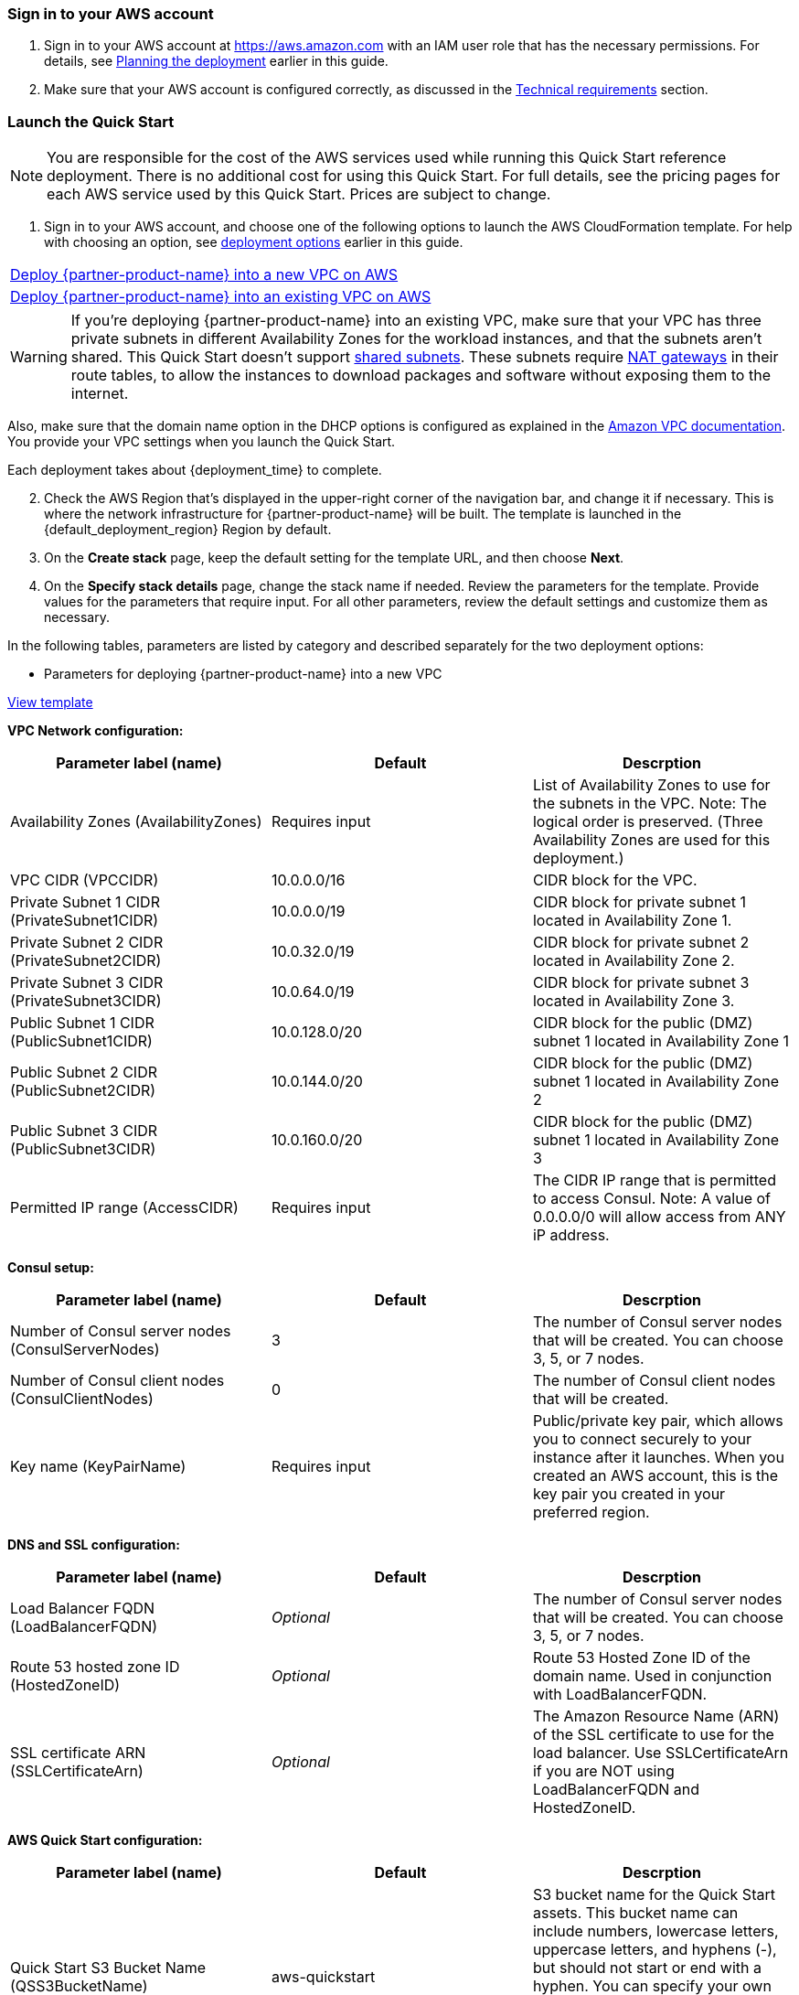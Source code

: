 // We need to work around Step numbers here if we are going to potentially exclude the AMI subscription
=== Sign in to your AWS account

. Sign in to your AWS account at https://aws.amazon.com with an IAM user role that has the necessary permissions. For details, see link:#planning-the-deployment[Planning the deployment] earlier in this guide.
. Make sure that your AWS account is configured correctly, as discussed in the link:#technical-requirements[Technical requirements] section.

// Optional based on Marketplace listing. Not to be edited
ifdef::marketplace_subscription[]
=== Subscribe to the {partner-product-name} AMI

This Quick Start requires a subscription to the AMI for {partner-product-name} in AWS Marketplace.

. Sign in to your AWS account.
. {marketplace_listing_url}[Open the page for the {partner-product-name} AMI in AWS Marketplace], and then choose *Continue to Subscribe*.
. Review the terms and conditions for software usage, and then choose *Accept Terms*. +
  A confirmation page loads, and an email confirmation is sent to the account owner. For detailed subscription instructions, see the https://aws.amazon.com/marketplace/help/200799470[AWS Marketplace documentation].

. When the subscription process is complete, exit out of AWS Marketplace without further action. *Do not* provision the software from AWS Marketplace—the Quick Start deploys the AMI for you.
endif::marketplace_subscription[]
// \Not to be edited

=== Launch the Quick Start

NOTE: You are responsible for the cost of the AWS services used while running this Quick Start reference deployment. There is no additional cost for using this Quick Start. For full details, see the pricing pages for each AWS service used by this Quick Start. Prices are subject to change.

. Sign in to your AWS account, and choose one of the following options to launch the AWS CloudFormation template. For help with choosing an option, see link:#_Automated_Deployment[deployment options] earlier in this guide.

[cols=",]
|===
|http://qs_launch_link[Deploy {partner-product-name} into a new VPC on AWS^] 
|http://qs_launch_link[Deploy {partner-product-name} into an existing VPC on AWS^]
|===

WARNING: If you’re deploying {partner-product-name} into an existing VPC, make sure that your VPC has three private subnets in different Availability Zones for the workload instances, and that the subnets aren’t shared. This Quick Start doesn’t support https://docs.aws.amazon.com/vpc/latest/userguide/vpc-sharing.html[shared subnets]. These subnets require https://docs.aws.amazon.com/vpc/latest/userguide/vpc-nat-gateway.html[NAT gateways] in their route tables, to allow the instances to download packages and software without exposing them to the internet.

Also, make sure that the domain name option in the DHCP options is configured as explained in the http://docs.aws.amazon.com/AmazonVPC/latest/UserGuide/VPC_DHCP_Options.html[Amazon VPC documentation]. You provide your VPC settings when you launch the Quick Start.

Each deployment takes about {deployment_time} to complete.

[start=2]
. Check the AWS Region that’s displayed in the upper-right corner of the navigation bar, and change it if necessary. This is where the network infrastructure for {partner-product-name} will be built. The template is launched in the {default_deployment_region} Region by default.

// *Note:* This deployment includes Amazon EFS, which isn’t currently supported in all AWS Regions. For a current list of supported Regions, see the https://docs.aws.amazon.com/general/latest/gr/elasticfilesystem.html[endpoints and quotas webpage].

[start=3]
. On the *Create stack* page, keep the default setting for the template URL, and then choose *Next*.

[start=4]
. On the *Specify stack details* page, change the stack name if needed. Review the parameters for the template. Provide values for the parameters that require input. For all other parameters, review the default settings and customize them as necessary.

In the following tables, parameters are listed by category and described separately for the two deployment options:

* Parameters for deploying {partner-product-name} into a new VPC

https://fwd.aws/dGgqY[View template]

*VPC Network configuration:*

[cols="1,1,1"]
|===
|Parameter label (name) |Default |Descrption

|Availability Zones (AvailabilityZones)
|[red]#Requires input#
|List of Availability Zones to use for the subnets in the VPC. Note: The logical order is preserved. (Three Availability Zones are used for this deployment.)

|VPC CIDR (VPCCIDR)
|10.0.0.0/16
|CIDR block for the VPC.

|Private Subnet 1 CIDR (PrivateSubnet1CIDR)
|10.0.0.0/19
|CIDR block for private subnet 1 located in Availability Zone 1.

|Private Subnet 2 CIDR (PrivateSubnet2CIDR)
|10.0.32.0/19
|CIDR block for private subnet 2 located in Availability Zone 2.

|Private Subnet 3 CIDR (PrivateSubnet3CIDR)
|10.0.64.0/19
|CIDR block for private subnet 3 located in Availability Zone 3.

|Public Subnet 1 CIDR (PublicSubnet1CIDR)
|10.0.128.0/20
|CIDR block for the public (DMZ) subnet 1 located in Availability Zone 1

|Public Subnet 2 CIDR (PublicSubnet2CIDR)
|10.0.144.0/20
|CIDR block for the public (DMZ) subnet 1 located in Availability Zone 2

|Public Subnet 3 CIDR (PublicSubnet3CIDR)
|10.0.160.0/20
|CIDR block for the public (DMZ) subnet 1 located in Availability Zone 3

|Permitted IP range (AccessCIDR)
|[red]#Requires input#
|The CIDR IP range that is permitted to access Consul. Note: A value of 0.0.0.0/0 will allow access from ANY iP address.
|=== 

*Consul setup:*

[cols="1,1,1"]
|===
|Parameter label (name) |Default |Descrption

|Number of Consul server nodes (ConsulServerNodes)
|3
|The number of Consul server nodes that will be created. You can choose 3, 5, or 7 nodes.

|Number of Consul client nodes (ConsulClientNodes)
|0
|The number of Consul client nodes that will be created.

|Key name (KeyPairName)
|[red]#Requires input#
|Public/private key pair, which allows you to connect securely to your instance after it launches. When you created an AWS account, this is the key pair you created in your preferred region.
|=== 

*DNS and SSL configuration:*

[cols="1,1,1"]
|===
|Parameter label (name) |Default |Descrption

|Load Balancer FQDN (LoadBalancerFQDN)
|_Optional_
|The number of Consul server nodes that will be created. You can choose 3, 5, or 7 nodes.

|Route 53 hosted zone ID (HostedZoneID)
|_Optional_
|Route 53 Hosted Zone ID of the domain name. Used in conjunction with LoadBalancerFQDN.

|SSL certificate ARN (SSLCertificateArn)
|_Optional_
|The Amazon Resource Name (ARN) of the SSL certificate to use for the load balancer. Use SSLCertificateArn if you are NOT using LoadBalancerFQDN and HostedZoneID.
|=== 

*AWS Quick Start configuration:*

[cols="1,1,1"]
|===
|Parameter label (name) |Default |Descrption

|Quick Start S3 Bucket Name (QSS3BucketName)
|aws-quickstart
|S3 bucket name for the Quick Start assets. This bucket name can include numbers, lowercase letters, uppercase letters, and hyphens (-), but should not start or end with a hyphen. You can specify your own bucket if you copy all of the assets and submodules into it, if you want to override the Quick Start behavior for your specific implementation.

|Quick Start S3 Key Prefix (QSS3KeyPrefix)
|quickstart-hashicorpconsul/
|S3 key prefix for the Quick Start assets. This prefix can include numbers, lowercase letters, uppercase letters, hyphens (-), and forward slashes (/), but should not start or end with a forward slash (which is automatically added). This parameter enables you to override the Quick Start behavior for your specific implementation.
|=== 

* Parameters for deploying {partner-product-name} into an existing VPC

https://fwd.aws/mbX48[View template]

*VPC Network configuration:*

[cols="1,1,1"]
|===
|Parameter label (name) |Default |Descrption

|VPC ID (VPCID)
|[red]#Requires input#
|List of Availability Zones to use for the subnets in the VPC. Note: The logical order is preserved. (Three Availability Zones are used for this deployment.)

|VPC CIDR (VPCCIDR)
|[red]#Requires input#
|CIDR block for the VPC.

|Private Subnet 1 CIDR (PrivateSubnet1CIDR)
|[red]#Requires input#
|CIDR block for private subnet 1 located in Availability Zone 1.

|Private Subnet 2 CIDR (PrivateSubnet2CIDR)
|[red]#Requires input#
|CIDR block for private subnet 2 located in Availability Zone 2.

|Private Subnet 3 CIDR (PrivateSubnet3CIDR)
|[red]#Requires input#
|CIDR block for private subnet 3 located in Availability Zone 3.

|Public Subnet 1 CIDR (PublicSubnet1CIDR)
|[red]#Requires input#
|CIDR block for the public (DMZ) subnet 1 located in Availability Zone 1

|Public Subnet 2 CIDR (PublicSubnet2CIDR)
|[red]#Requires input#
|CIDR block for the public (DMZ) subnet 1 located in Availability Zone 2

|Public Subnet 3 CIDR (PublicSubnet3CIDR)
|[red]#Requires input#
|CIDR block for the public (DMZ) subnet 1 located in Availability Zone 3
|=== 

*Bastion host configuration:*

[cols="1,1,1"]
|===
|Parameter label (name) |Default |Descrption

|Bastion host security group ID (BastionSecurityGroupID)
|[red]#Requires input#
|ID of the bastion host security group to enable SSH connections (e.g., sg-7f16e910).
|=== 

*Consul setup:*

[cols="1,1,1"]
|===
|Parameter label (name) |Default |Descrption

|Consul cluster node instance type (ConsulInstanceType)
|m5.large
|The EC2 instance type for the Consul instance.

|Number of Consul server nodes (ConsulServerNodes)
|3
|The number of Consul server nodes that will be created. You can choose 3, 5, or 7 nodes.

|Number of Consul client nodes (ConsulClientNodes)
|0
|The number of Consul client nodes that will be created.

|Tag key for Consul cluster nodes (ConsulEc2RetryTagKey)
|quickstart-consul-cluster
|The EC2 instance tag key to filter on when joining to other Consul nodes.

|Tag value for Consul cluster nodes (ConsulEc2RetryTagValue)
|consul-member-node
|The EC2 instance tag value to filter on when joining to other Consul nodes.

|Key name (KeyPairName)
|[red]#Requires input#
|Public/private key pair, which allows you to connect securely to your instance after it launches. When you created an AWS account, this is the key pair you created in your preferred region.
|=== 

*DNS and SSL configuration:*

[cols="1,1,1"]
|===
|Parameter label (name) |Default |Descrption

|Load Balancer FQDN (LoadBalancerFQDN)
|_Optional_
|The number of Consul server nodes that will be created. You can choose 3, 5, or 7 nodes.

|Route 53 hosted zone ID (HostedZoneID)
|_Optional_
|Route 53 Hosted Zone ID of the domain name. Used in conjunction with LoadBalancerFQDN.

|SSL certificate ARN (SSLCertificateArn)
|_Optional_
|The Amazon Resource Name (ARN) of the SSL certificate to use for the load balancer. Use SSLCertificateArn if you are NOT using LoadBalancerFQDN and HostedZoneID.
|=== 

*AWS Quick Start configuration:*

[cols="1,1,1"]
|===
|Parameter label (name) |Default |Descrption

|Quick Start S3 Bucket Name (QSS3BucketName)
|aws-quickstart
|S3 bucket name for the Quick Start assets. This bucket name can include numbers, lowercase letters, uppercase letters, and hyphens (-), but should not start or end with a hyphen. You can specify your own bucket if you copy all of the assets and submodules into it, if you want to override the Quick Start behavior for your specific implementation.

|Quick Start S3 Key Prefix (QSS3KeyPrefix)
|quickstart-hashicorpconsul/
|S3 key prefix for the Quick Start assets. This prefix can include numbers, lowercase letters, uppercase letters, hyphens (-), and forward slashes (/), but should not start or end with a forward slash (which is automatically added). This parameter enables you to override the Quick Start behavior for your specific implementation.
|===

[start=5]
. When you finish reviewing and customizing the parameters, choose *Next.*

[start=6]
. On the *Options* page, you can https://docs.aws.amazon.com/AWSCloudFormation/latest/UserGuide/aws-properties-resource-tags.html[specify tags] (key-value pairs) for resources in your stack and https://docs.aws.amazon.com/AWSCloudFormation/latest/UserGuide/cfn-console-add-tags.html[set advanced options.] When you’re done, choose *Next.*

[start=7]
. On the *Review* page, review and confirm the template settings. Under *Capabilities*, select the check box to acknowledge that the template will create IAM resources.

[start=8]
. Choose *Create* to deploy the stack.

[start=9]
. Monitor the status of the stack. When the status is *CREATE_COMPLETE*, the deployment is complete.

[start=10]
. You can use the URL displayed in the *Outputs* tab for the stack to view the resources that were created.